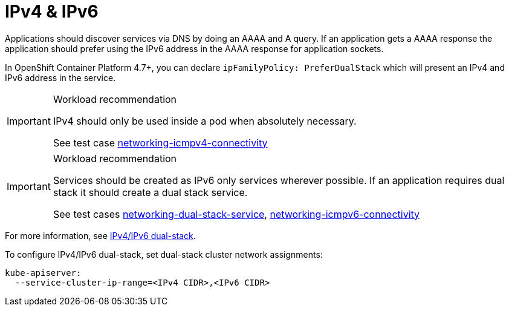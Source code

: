 [id="cnf-best-practices-ipv4-&-ipv6"]
= IPv4 & IPv6

Applications should discover services via DNS by doing an AAAA and A query. If an application gets a AAAA response the application should prefer using the IPv6 address in the AAAA response for application sockets.

In OpenShift Container Platform 4.7+, you can declare `ipFamilyPolicy: PreferDualStack` which will present an IPv4 and IPv6 address in the service.

.Workload recommendation
[IMPORTANT]
====
IPv4 should only be used inside a pod when absolutely necessary.

See test case link:https://github.com/test-network-function/cnf-certification-test/blob/main/CATALOG.md#networking-icmpv4-connectivity[networking-icmpv4-connectivity]
====

.Workload recommendation
[IMPORTANT]
====
Services should be created as IPv6 only services wherever possible. If an application requires dual stack it should create a dual stack service.

See test cases link:https://github.com/test-network-function/cnf-certification-test/blob/main/CATALOG.md#networking-dual-stack-service[networking-dual-stack-service], link:https://github.com/test-network-function/cnf-certification-test/blob/main/CATALOG.md#networking-icmpv6-connectivity[networking-icmpv6-connectivity]
====

For more information, see link:https://kubernetes.io/docs/concepts/services-networking/dual-stack[IPv4/IPv6 dual-stack].

To configure IPv4/IPv6 dual-stack, set dual-stack cluster network assignments:

[source,yaml]
----
kube-apiserver:
  --service-cluster-ip-range=<IPv4 CIDR>,<IPv6 CIDR>
----


